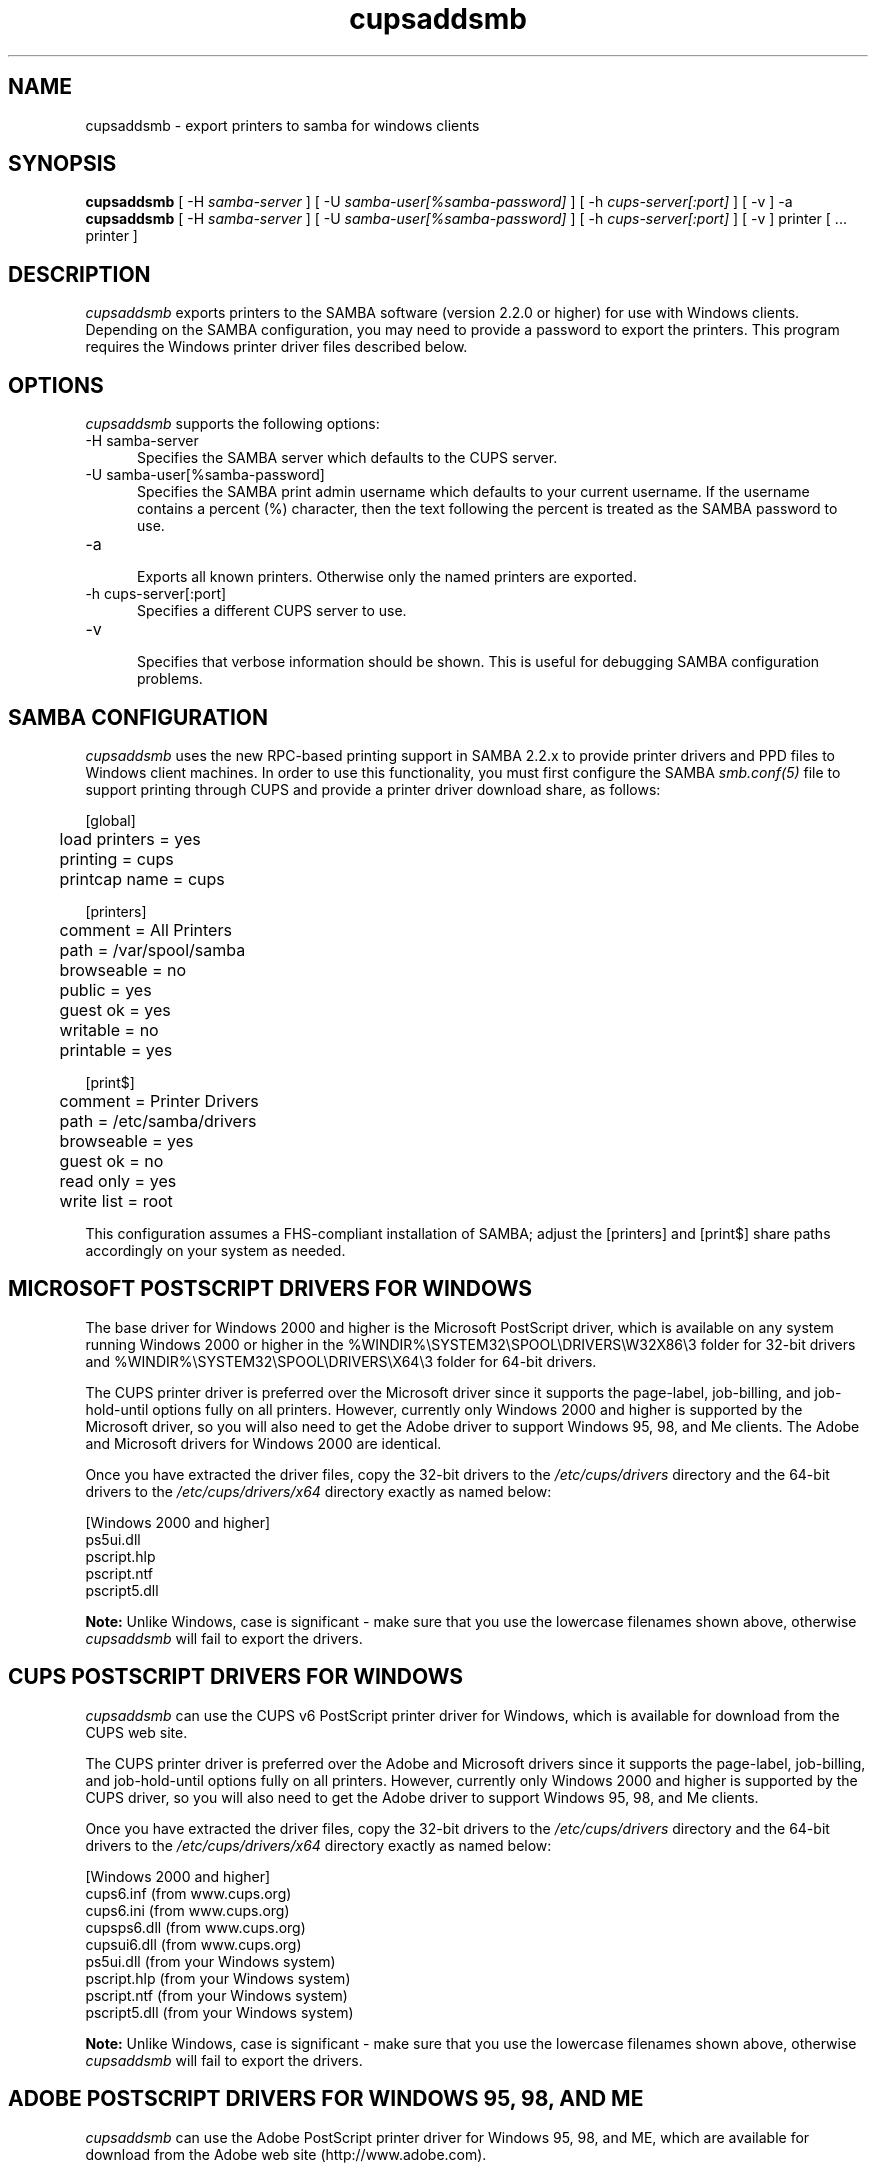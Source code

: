 .\"
.\" "$Id: cupsaddsmb.man.in 10424 2012-04-23 17:26:57Z mike $"
.\"
.\"   cupsaddsmb man page for CUPS.
.\"
.\"   Copyright 2007-2012 by Apple Inc.
.\"   Copyright 1997-2006 by Easy Software Products.
.\"
.\"   These coded instructions, statements, and computer programs are the
.\"   property of Apple Inc. and are protected by Federal copyright
.\"   law.  Distribution and use rights are outlined in the file "LICENSE.txt"
.\"   which should have been included with this file.  If this file is
.\"   file is missing or damaged, see the license at "http://www.cups.org/".
.\"
.TH cupsaddsmb 8 "CUPS" "25 July 2007" "Apple Inc."
.SH NAME
cupsaddsmb \- export printers to samba for windows clients

.SH SYNOPSIS
.B cupsaddsmb
[ -H
.I samba-server
] [ -U
.I samba-user[%samba-password]
] [ -h
.I cups-server[:port]
] [ -v ] -a
.br
.B cupsaddsmb
[ -H
.I samba-server
] [ -U
.I samba-user[%samba-password]
] [ -h
.I cups-server[:port]
] [ -v ] printer [ ... printer ]

.SH DESCRIPTION
\fIcupsaddsmb\fR exports printers to the SAMBA software (version
2.2.0 or higher) for use with Windows clients. Depending on the
SAMBA configuration, you may need to provide a password to
export the printers. This program requires the Windows printer
driver files described below.

.SH OPTIONS
\fIcupsaddsmb\fR supports the following options:
.TP 5
-H samba-server
.br
Specifies the SAMBA server which defaults to the CUPS server.
.TP 5
-U samba-user[%samba-password]
.br
Specifies the SAMBA print admin username which defaults to your
current username. If the username contains a percent (%)
character, then the text following the percent is treated as the
SAMBA password to use.
.TP 5
-a
.br
Exports all known printers. Otherwise only the named printers are
exported.
.TP 5
-h cups-server[:port]
.br
Specifies a different CUPS server to use.
.TP 5
-v
.br
Specifies that verbose information should be shown. This is
useful for debugging SAMBA configuration problems.

.SH SAMBA CONFIGURATION
\fIcupsaddsmb\fR uses the new RPC-based printing support in
SAMBA 2.2.x to provide printer drivers and PPD files to Windows
client machines. In order to use this functionality, you must
first configure the SAMBA \fIsmb.conf(5)\fR file to support
printing through CUPS and provide a printer driver download
share, as follows:
.nf

    [global]
	load printers = yes
	printing = cups
	printcap name = cups

    [printers]
	comment = All Printers
	path = /var/spool/samba
	browseable = no
	public = yes
	guest ok = yes
	writable = no
	printable = yes

    [print$]
	comment = Printer Drivers
	path = /etc/samba/drivers
	browseable = yes
	guest ok = no
	read only = yes
	write list = root
.fi
.LP
This configuration assumes a FHS-compliant installation of
SAMBA; adjust the [printers] and [print$] share paths
accordingly on your system as needed.

.SH MICROSOFT POSTSCRIPT DRIVERS FOR WINDOWS
The base driver for Windows 2000 and higher is the Microsoft
PostScript driver, which is available on any system running
Windows 2000 or higher in the
%WINDIR%\\SYSTEM32\\SPOOL\\DRIVERS\\W32X86\\3 folder for 32-bit
drivers and
%WINDIR%\\SYSTEM32\\SPOOL\\DRIVERS\\X64\\3 folder for 64-bit
drivers.
.LP
The CUPS printer driver is preferred over the Microsoft driver
since it supports the page-label, job-billing, and
job-hold-until options fully on all printers. However, currently
only Windows 2000 and higher is supported by the Microsoft
driver, so you will also need to get the Adobe driver to support
Windows 95, 98, and Me clients. The Adobe and Microsoft drivers
for Windows 2000 are identical.
.LP
Once you have extracted the driver files, copy the 32-bit drivers
to the \fI/etc/cups/drivers\fR directory and the 64-bit
drivers to the \fI/etc/cups/drivers/x64\fR directory exactly
as named below:
.nf

    [Windows 2000 and higher]
    ps5ui.dll
    pscript.hlp
    pscript.ntf
    pscript5.dll
.fi
.LP
\fBNote:\fR Unlike Windows, case is significant - make sure that
you use the lowercase filenames shown above, otherwise
\fIcupsaddsmb\fR will fail to export the drivers.

.SH CUPS POSTSCRIPT DRIVERS FOR WINDOWS
\fIcupsaddsmb\fR can use the CUPS v6 PostScript printer driver
for Windows, which is available for download from the CUPS web
site.
.LP
The CUPS printer driver is preferred over the Adobe and
Microsoft drivers since it supports the page-label, job-billing,
and job-hold-until options fully on all printers. However,
currently only Windows 2000 and higher is supported by the CUPS
driver, so you will also need to get the Adobe driver to support
Windows 95, 98, and Me clients.
.LP
Once you have extracted the driver files, copy the 32-bit drivers
to the \fI/etc/cups/drivers\fR directory and the 64-bit
drivers to the \fI/etc/cups/drivers/x64\fR directory exactly
as named below:
.nf

    [Windows 2000 and higher]
    cups6.inf (from www.cups.org)
    cups6.ini (from www.cups.org)
    cupsps6.dll (from www.cups.org)
    cupsui6.dll (from www.cups.org)
    ps5ui.dll (from your Windows system)
    pscript.hlp (from your Windows system)
    pscript.ntf (from your Windows system)
    pscript5.dll (from your Windows system)
.fi
.LP
\fBNote:\fR Unlike Windows, case is significant - make sure that
you use the lowercase filenames shown above, otherwise
\fIcupsaddsmb\fR will fail to export the drivers.

.SH ADOBE POSTSCRIPT DRIVERS FOR WINDOWS 95, 98, AND ME
\fIcupsaddsmb\fR can use the Adobe PostScript printer driver for
Windows 95, 98, and ME, which are available for download from the
Adobe web site (http://www.adobe.com).
.LP
The Adobe driver does not support the page-label, job-billing, or
job-hold-until options.
.LP
Once you have installed the driver on a Windows system, copy the
following files to the \fI/etc/cups/drivers\fR directory
exactly as named below:
.nf

    [Windows 95, 98, and Me]
    ADFONTS.MFM
    ADOBEPS4.DRV
    ADOBEPS4.HLP
    ICONLIB.DLL
    PSMON.DLL
.fi
.LP
\fBNote:\fR Unlike Windows, case is significant - make sure that
you use the UPPERCASE filenames shown above, otherwise
\fIcupsaddsmb\fR will fail to export the drivers.

.SH KNOWN ISSUES
Getting the full set of Windows driver files should be easier.

.SH SEE ALSO
\fIsmbd(8)\fR, \fIsmb.conf(5)\fR,
http://localhost:631/help
.br
http://www.cups.org/windows/

.SH COPYRIGHT
Copyright 2007-2012 by Apple Inc.
.\"
.\" End of "$Id: cupsaddsmb.man.in 10424 2012-04-23 17:26:57Z mike $".
.\"
